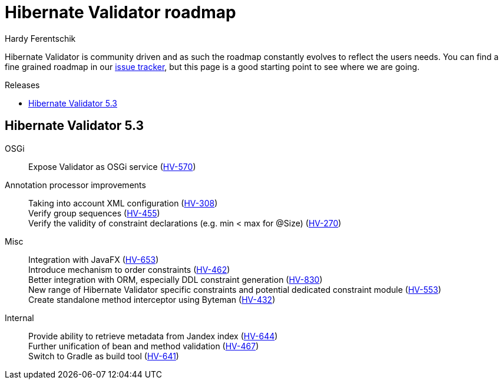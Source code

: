 = Hibernate Validator roadmap
Hardy Ferentschik
:awestruct-layout: project-frame
:awestruct-project: validator
:toc:
:toc-placement: preamble
:toc-title: Releases

Hibernate Validator is community driven and as such the roadmap constantly evolves to reflect the
users needs.
You can find a fine grained roadmap in our https://hibernate.atlassian.net/browse/HV[issue tracker],
but this page is a good starting point to see where we are going.

== Hibernate Validator 5.3

OSGi::
Expose Validator as OSGi service (https://hibernate.atlassian.net/browse/HV-570[HV-570])

Annotation processor improvements::
Taking into account XML configuration (https://hibernate.atlassian.net/browse/HV-308[HV-308]) +
Verify group sequences (https://hibernate.atlassian.net/browse/HV-455[HV-455]) +
Verify the validity of constraint declarations (e.g. min < max for @Size) (https://hibernate.atlassian.net/browse/HV-270[HV-270])

Misc::
Integration with JavaFX (https://hibernate.atlassian.net/browse/HV-653[HV-653]) +
Introduce mechanism to order constraints (https://hibernate.atlassian.net/browse/HV-462[HV-462]) +
Better integration with ORM, especially DDL constraint generation (https://hibernate.atlassian.net/browse/HV-830[HV-830]) +
New range of Hibernate Validator specific constraints and potential dedicated
constraint module (https://hibernate.atlassian.net/browse/HV-553[HV-553]) +
Create standalone method interceptor using Byteman (https://hibernate.atlassian.net/browse/HV-432[HV-432])

Internal::
Provide ability to retrieve metadata from Jandex index (https://hibernate.atlassian.net/browse/HV-644[HV-644]) +
Further unification of bean and method validation (https://hibernate.atlassian.net/browse/HV-467[HV-467]) +
Switch to Gradle as build tool (https://hibernate.atlassian.net/browse/HV-641[HV-641])
